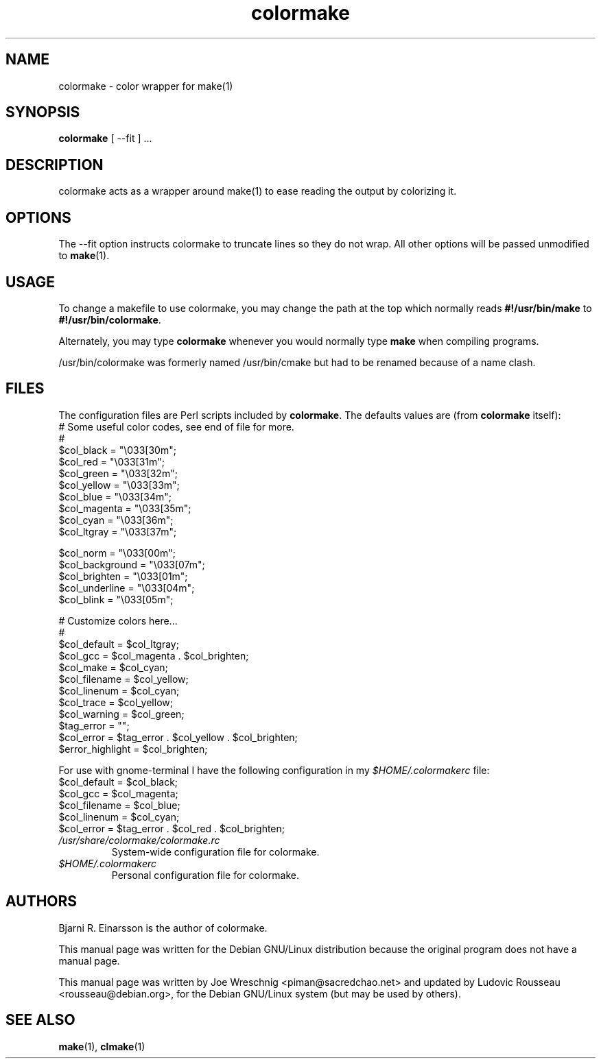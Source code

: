 .TH colormake 1 "July 2nd, 2001"
.SH NAME
colormake \- color wrapper for make(1)
.SH SYNOPSIS
\fBcolormake\fR [ --fit ] ...
.SH DESCRIPTION
colormake acts as a wrapper around make(1) to ease reading the output by
colorizing it.
.SH OPTIONS
The --fit option instructs colormake to truncate lines so they do not wrap.
All other options will be passed unmodified to \fBmake\fR(1).
.SH USAGE
To change a makefile to use colormake, you may change the path at the top which
normally reads \fB#!/usr/bin/make\fR to \fB#!/usr/bin/colormake\fR.
.PP
Alternately, you may type \fBcolormake\fR whenever you would normally type
\fBmake\fR when compiling programs.
.PP
/usr/bin/colormake was formerly named /usr/bin/cmake but had to be renamed
because of a name clash.
.SH FILES
The configuration files are Perl scripts included by \fBcolormake\fR.
The defaults values are (from \fBcolormake\fR itself):
.nf
# Some useful color codes, see end of file for more.
#
$col_black =        "\\033[30m";
$col_red =          "\\033[31m";
$col_green =        "\\033[32m";
$col_yellow =       "\\033[33m";
$col_blue =         "\\033[34m";
$col_magenta =      "\\033[35m";
$col_cyan =         "\\033[36m";
$col_ltgray =       "\\033[37m";

$col_norm =         "\\033[00m";
$col_background =   "\\033[07m";
$col_brighten =     "\\033[01m";
$col_underline =    "\\033[04m";
$col_blink =        "\\033[05m";

# Customize colors here...
#
$col_default =      $col_ltgray;
$col_gcc =          $col_magenta . $col_brighten;
$col_make =         $col_cyan;
$col_filename =     $col_yellow;
$col_linenum =      $col_cyan;
$col_trace =        $col_yellow;
$col_warning =      $col_green;
$tag_error =        "";
$col_error =        $tag_error . $col_yellow . $col_brighten;
$error_highlight =  $col_brighten;
.fi
.PP
For use with gnome-terminal I have the following configuration in my 
.I $HOME/.colormakerc
file:
.nf
$col_default =      $col_black;
$col_gcc =          $col_magenta;
$col_filename =     $col_blue;
$col_linenum =      $col_cyan;
$col_error =        $tag_error . $col_red . $col_brighten;
.fi
.TP
.I /usr/share/colormake/colormake.rc
System-wide configuration file for colormake.
.TP
.I $HOME/.colormakerc
Personal configuration file for colormake.
.SH AUTHORS
Bjarni R. Einarsson is the author of colormake.
.PP
This manual page was written for the Debian GNU/Linux distribution because
the original program does not have a manual page.
.PP
This manual page was written by Joe Wreschnig <piman@sacredchao.net> and
updated by Ludovic Rousseau <rousseau@debian.org>, for the
Debian GNU/Linux system (but may be used by others).
.SH SEE ALSO
\fBmake\fR\|(1), \fBclmake\fR\|(1)
